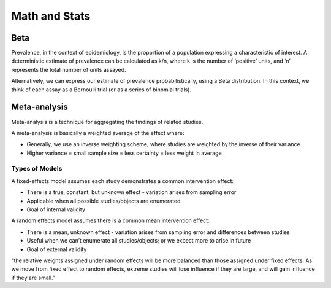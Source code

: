 

Math and Stats
==============





Beta
----
Prevalence, in the context of epidemiology, is the proportion of a population expressing a characteristic of interest. A deterministic estimate of prevalence can be calculated as k/n, where k is the number of ‘positive’ units, and ‘n’ represents the total number of units assayed.

Alternatively, we can express our estimate of prevalence probabilistically, using a Beta distribution. In this context, we think of each assay as a Bernoulli trial (or as a series of binomial trials).


Meta-analysis
-------------

Meta-analysis is a technique for aggregating the findings of related studies.

A meta-analysis is basically a weighted average of the effect where:

- Generally, we use an inverse weighting scheme, where studies are weighted by the inverse of their variance
- Higher variance = small sample size = less certainty = less weight in average

Types of Models
~~~~~~~~~~~~~~~

A fixed-effects model assumes each study demonstrates a common intervention effect:

- There is a true, constant, but unknown effect - variation arises from sampling error
- Applicable when all possible studies/objects are enumerated
- Goal of internal validity

A random effects model assumes there is a common mean intervention effect:

- There is a mean, unknown effect - variation arises from sampling error and differences between studies
- Useful when we can’t enumerate all studies/objects; or we expect more to arise in future
- Goal of external validity

“the relative weights assigned under random effects will be more balanced than those assigned under fixed effects. As we move from fixed effect to random effects, extreme studies will lose influence if they are large, and will gain influence if they are small.”